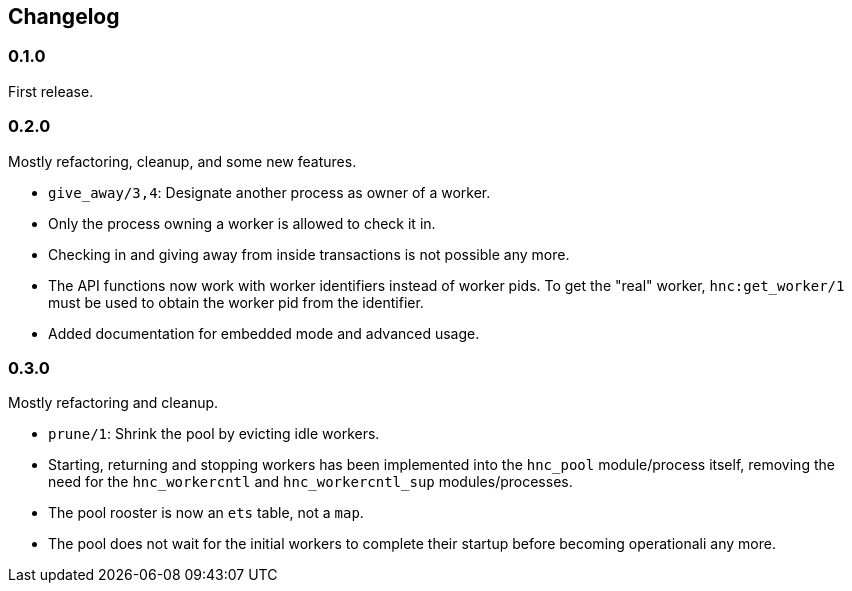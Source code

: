 == Changelog

=== 0.1.0

First release.

=== 0.2.0

Mostly refactoring, cleanup, and some new features.

* `give_away/3,4`: Designate another process as owner of a worker.

* Only the process owning a worker is allowed to check it in.

* Checking in and giving away from inside transactions is not possible
  any more.

* The API functions now work with worker identifiers instead of
  worker pids. To get the "real" worker, `hnc:get_worker/1` must
  be used to obtain the worker pid from the identifier.

* Added documentation for embedded mode and advanced usage.

=== 0.3.0

Mostly refactoring and cleanup.

* `prune/1`: Shrink the pool by evicting idle workers.

* Starting, returning and stopping workers has been implemented
  into the `hnc_pool` module/process itself, removing the need
  for the `hnc_workercntl` and `hnc_workercntl_sup` modules/processes.

* The pool rooster is now an `ets` table, not a `map`.

* The pool does not wait for the initial workers to complete their
  startup before becoming operationali any more.

